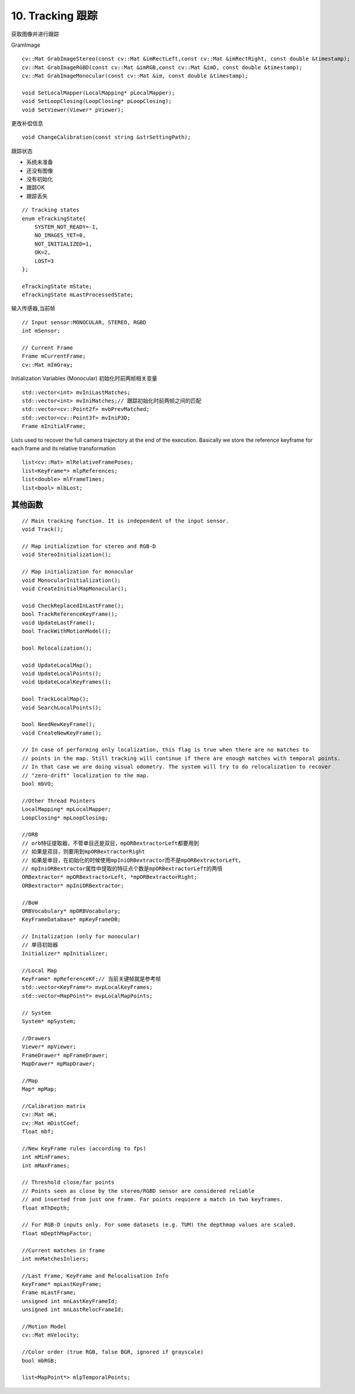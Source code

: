 10. Tracking 跟踪
===========================

获取图像并进行跟踪

GramImage

::

    cv::Mat GrabImageStereo(const cv::Mat &imRectLeft,const cv::Mat &imRectRight, const double &timestamp);
    cv::Mat GrabImageRGBD(const cv::Mat &imRGB,const cv::Mat &imD, const double &timestamp);
    cv::Mat GrabImageMonocular(const cv::Mat &im, const double &timestamp);

    void SetLocalMapper(LocalMapping* pLocalMapper);
    void SetLoopClosing(LoopClosing* pLoopClosing);
    void SetViewer(Viewer* pViewer);


更改补偿信息

::

    void ChangeCalibration(const string &strSettingPath);

跟踪状态

- 系统未准备
- 还没有图像
- 没有初始化
- 跟踪OK
- 跟踪丢失

::

    // Tracking states
    enum eTrackingState{
        SYSTEM_NOT_READY=-1,
        NO_IMAGES_YET=0,
        NOT_INITIALIZED=1,
        OK=2,
        LOST=3
    };

    eTrackingState mState;
    eTrackingState mLastProcessedState;


输入传感器,当前帧

::

    // Input sensor:MONOCULAR, STEREO, RGBD
    int mSensor;

    // Current Frame
    Frame mCurrentFrame;
    cv::Mat mImGray;

Initialization Variables (Monocular)
初始化时前两帧相关变量

::

    std::vector<int> mvIniLastMatches;
    std::vector<int> mvIniMatches;// 跟踪初始化时前两帧之间的匹配
    std::vector<cv::Point2f> mvbPrevMatched;
    std::vector<cv::Point3f> mvIniP3D;
    Frame mInitialFrame;

Lists used to recover the full camera trajectory at the end of the execution.
Basically we store the reference keyframe for each frame and its relative transformation

::

    list<cv::Mat> mlRelativeFramePoses;
    list<KeyFrame*> mlpReferences;
    list<double> mlFrameTimes;
    list<bool> mlbLost;




其他函数
------------

::

    // Main tracking function. It is independent of the input sensor.
    void Track();

    // Map initialization for stereo and RGB-D
    void StereoInitialization();

    // Map initialization for monocular
    void MonocularInitialization();
    void CreateInitialMapMonocular();

    void CheckReplacedInLastFrame();
    bool TrackReferenceKeyFrame();
    void UpdateLastFrame();
    bool TrackWithMotionModel();

    bool Relocalization();

    void UpdateLocalMap();
    void UpdateLocalPoints();
    void UpdateLocalKeyFrames();

    bool TrackLocalMap();
    void SearchLocalPoints();

    bool NeedNewKeyFrame();
    void CreateNewKeyFrame();

    // In case of performing only localization, this flag is true when there are no matches to
    // points in the map. Still tracking will continue if there are enough matches with temporal points.
    // In that case we are doing visual odometry. The system will try to do relocalization to recover
    // "zero-drift" localization to the map.
    bool mbVO;

    //Other Thread Pointers
    LocalMapping* mpLocalMapper;
    LoopClosing* mpLoopClosing;

    //ORB
    // orb特征提取器，不管单目还是双目，mpORBextractorLeft都要用到
    // 如果是双目，则要用到mpORBextractorRight
    // 如果是单目，在初始化的时候使用mpIniORBextractor而不是mpORBextractorLeft，
    // mpIniORBextractor属性中提取的特征点个数是mpORBextractorLeft的两倍
    ORBextractor* mpORBextractorLeft, *mpORBextractorRight;
    ORBextractor* mpIniORBextractor;

    //BoW
    ORBVocabulary* mpORBVocabulary;
    KeyFrameDatabase* mpKeyFrameDB;

    // Initalization (only for monocular)
    // 单目初始器
    Initializer* mpInitializer;

    //Local Map
    KeyFrame* mpReferenceKF;// 当前关键帧就是参考帧
    std::vector<KeyFrame*> mvpLocalKeyFrames;
    std::vector<MapPoint*> mvpLocalMapPoints;
    
    // System
    System* mpSystem;
    
    //Drawers
    Viewer* mpViewer;
    FrameDrawer* mpFrameDrawer;
    MapDrawer* mpMapDrawer;

    //Map
    Map* mpMap;

    //Calibration matrix
    cv::Mat mK;
    cv::Mat mDistCoef;
    float mbf;

    //New KeyFrame rules (according to fps)
    int mMinFrames;
    int mMaxFrames;

    // Threshold close/far points
    // Points seen as close by the stereo/RGBD sensor are considered reliable
    // and inserted from just one frame. Far points requiere a match in two keyframes.
    float mThDepth;

    // For RGB-D inputs only. For some datasets (e.g. TUM) the depthmap values are scaled.
    float mDepthMapFactor;

    //Current matches in frame
    int mnMatchesInliers;

    //Last Frame, KeyFrame and Relocalisation Info
    KeyFrame* mpLastKeyFrame;
    Frame mLastFrame;
    unsigned int mnLastKeyFrameId;
    unsigned int mnLastRelocFrameId;

    //Motion Model
    cv::Mat mVelocity;

    //Color order (true RGB, false BGR, ignored if grayscale)
    bool mbRGB;

    list<MapPoint*> mlpTemporalPoints;
